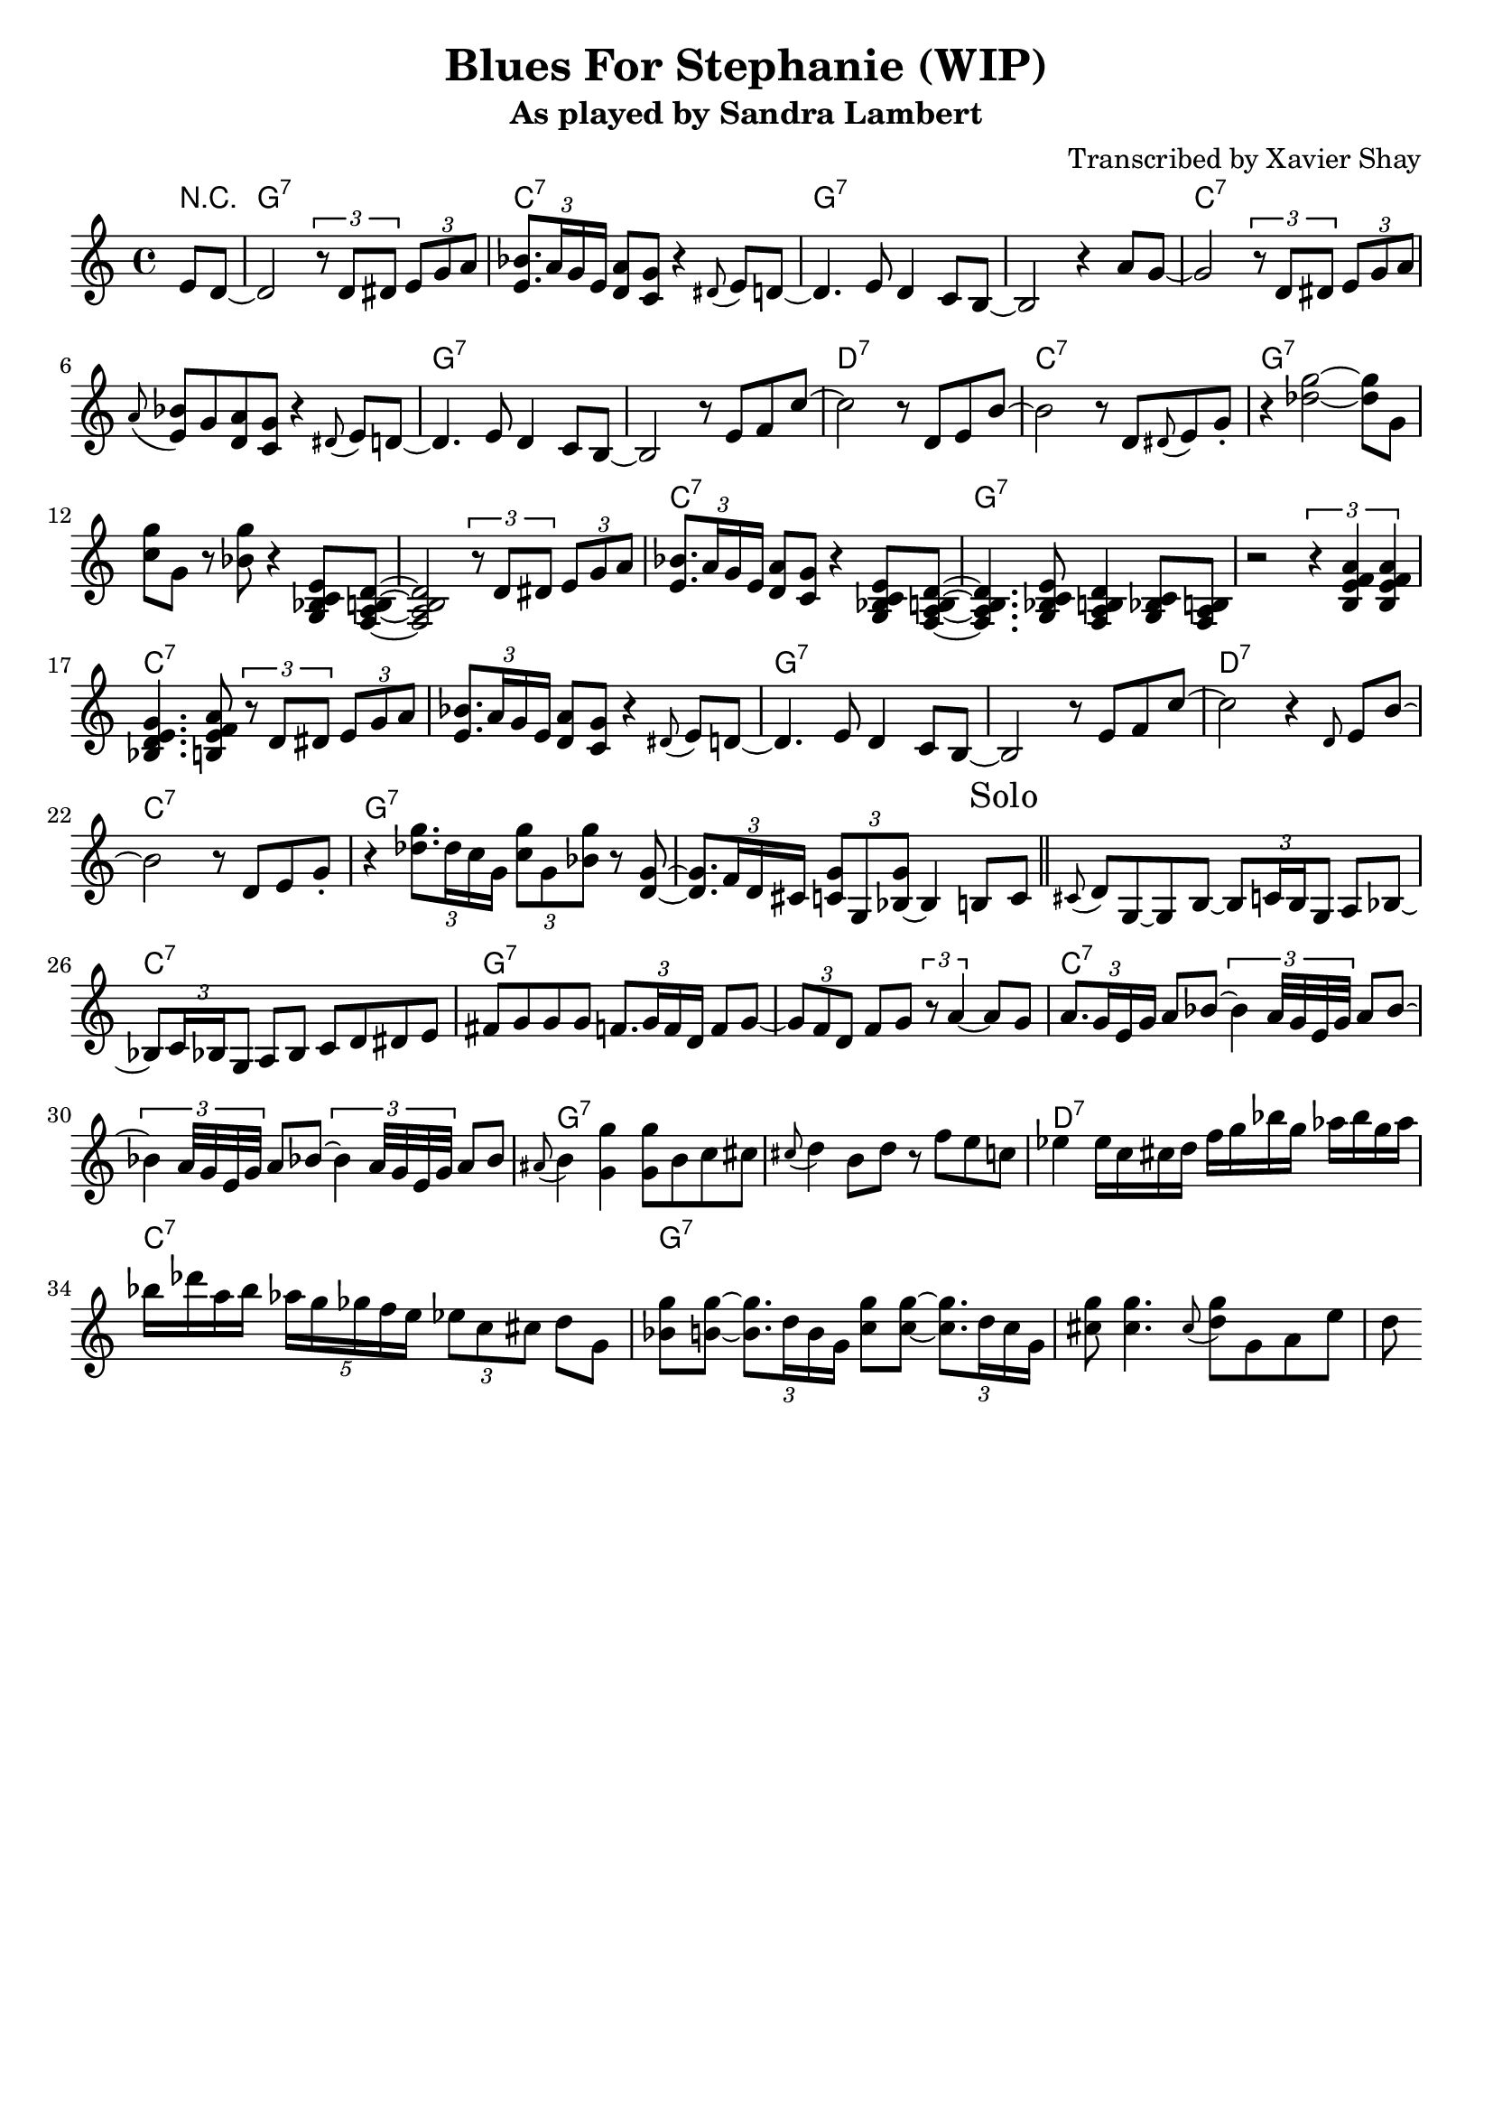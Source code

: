 \version "2.10.10"
\header {
  title = "Blues For Stephanie (WIP)"
  subtitle = "As played by Sandra Lambert"
  arranger = "Transcribed by Xavier Shay"
  tagline = \markup { \column { "" } }
}

harmonies = \chordmode {
  \override ChordName #'font-size = #0.5
  \partial 4 r4 |
  \repeat unfold 3 {
  g1:7 c:7 g:7 s |
  c:7 s1 | g:7 s |
  d:7 c:7 | g:7 s |
  }
}

melody = \relative c' {
  \partial 4 e8 d~ |
  d2 \times 2/3 { r8 d dis } \times 2/3 { e8 g a } |
  \times 2/3 {<e bes'>8. a16 g e } <d a'>8 <c g'> r4 \grace dis8( e8) d~ |
  d4. e8 d4 c8 b~ |
  b2 r4 a'8 g~ |
  g2  \times 2/3 { r8 d dis } \times 2/3 { e8 g a } |
  \grace a8( <e bes'>8) g <d a'> <c g'> r4 \grace dis8( e8) d~ |
  d4. e8 d4 c8 b~ |
  b2 r8 e8 f c'~ |
  c2 r8 d,8 e b'~ |
  b2 r8 d, \grace dis( e8) g\staccato |
  r4 <des' g>2~ <des g>8 g, |
  <c g'>8 g r <bes g'> r4 <g, bes c e>8 <f a b d>~ |

  <f a b d>2 \times 2/3 { r8 d' dis } \times 2/3 { e8 g a } |
  \times 2/3 {<e bes'>8. a16 g e } <d a'>8 <c g'> r4 <g bes c e>8 <f a b d>~ |
  <f a b d>4. <g bes c e>8 <f a b d>4 <g bes c>8 <f a b> |
  r2 \times 2/3 { r4 <b e f a> <b e f a> } |
  <bes d e g>4. <b e f a>8 \times 2/3 { r8 d dis } \times 2/3 { e8 g a } |
  \times 2/3 {<e bes'>8. a16 g e } <d a'>8 <c g'> r4 \grace dis8( e8) d~ |
  d4. e8 d4 c8 b~ |
  b2 r8 e8 f c'~ |
  c2 r4 \grace d,8 e b'~ |
  b2 r8 d, e8 g\staccato |


  r4 \times 2/3 { <des' g>8. des16 c g } \times 2/3 { <c g'>8 g <bes g'> } r8 <d, g>~ |
  \times 2/3 { <d g>8. f16 d cis } \times 2/3 { <c g'>8 g <bes~ g'> } bes4 b8 \mark "Solo" c |

  \bar "||"

  \grace cis8( d) g,~ g b~ \times 2/3 { b8 c16 b g8 } a bes~ |
  \times 2/3 {bes8 c16 bes g8} a8 bes c d dis e |
  fis g g g \times 2/3 {f8. g16 f d } f8 g~ |
  \times 2/3 { g8 f d } f8 g \times 2/3 { r8 a4~ } a8 g |
  \times 2/3 { a8. g16 e g } a8 bes~ \times 2/3 {bes4 a32 g e g } a8 bes~ |
  \times 2/3 {bes4 a32 g e g } a8 bes~ \times 2/3 {bes4 a32 g e g } a8 bes |
  \grace ais( b4) <g g'> <g g'>8 b c cis |

  \grace cis( d4) b8 d r f e c |
  ees4 ees16 c cis d f g bes g aes bes g aes |
  bes des a bes \times 4/5 { aes16 g ges f e } \times 2/3 {ees8 c cis } d8 g, |
  <bes g'>8 <b g'>~ \times 2/3 {<b g'>8. d16 b g } <c g'>8 <c g'>~ \times 2/3 {<c g'>8. d16 c g } |
  <cis g'>8 <cis g'>4. \grace cis8( <d g>) g, a e' |
  d

}
\score {
  <<
    \context ChordNames {
        \set chordChanges = ##t
        \harmonies
    }
    \new Staff = "upper" {
      \melody
    }
  >>
  \layout { 
    indent = #0
  }
  \midi {
    \tempo 4 = 120
  }
}
